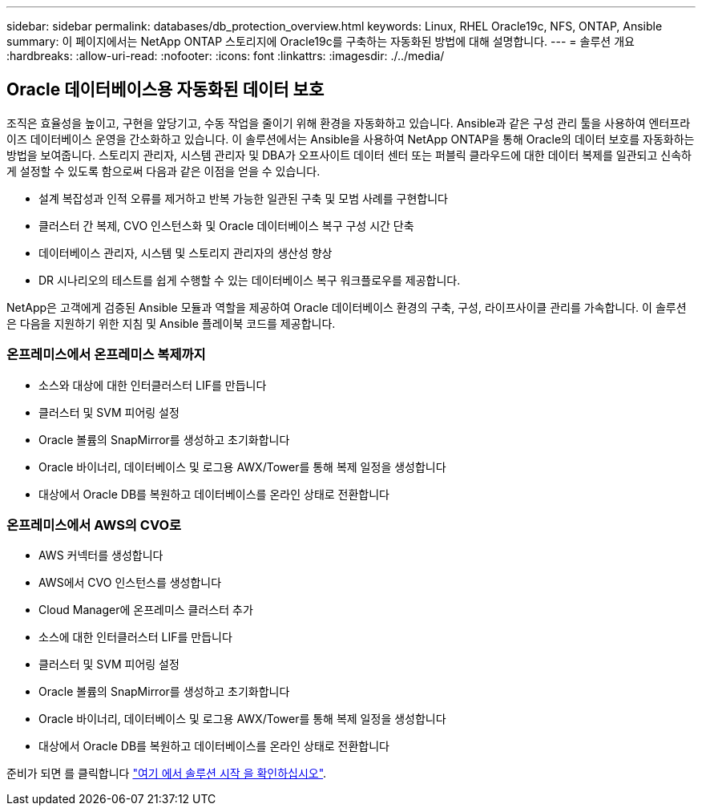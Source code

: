 ---
sidebar: sidebar 
permalink: databases/db_protection_overview.html 
keywords: Linux, RHEL Oracle19c, NFS, ONTAP, Ansible 
summary: 이 페이지에서는 NetApp ONTAP 스토리지에 Oracle19c를 구축하는 자동화된 방법에 대해 설명합니다. 
---
= 솔루션 개요
:hardbreaks:
:allow-uri-read: 
:nofooter: 
:icons: font
:linkattrs: 
:imagesdir: ./../media/




== Oracle 데이터베이스용 자동화된 데이터 보호

조직은 효율성을 높이고, 구현을 앞당기고, 수동 작업을 줄이기 위해 환경을 자동화하고 있습니다. Ansible과 같은 구성 관리 툴을 사용하여 엔터프라이즈 데이터베이스 운영을 간소화하고 있습니다. 이 솔루션에서는 Ansible을 사용하여 NetApp ONTAP을 통해 Oracle의 데이터 보호를 자동화하는 방법을 보여줍니다. 스토리지 관리자, 시스템 관리자 및 DBA가 오프사이트 데이터 센터 또는 퍼블릭 클라우드에 대한 데이터 복제를 일관되고 신속하게 설정할 수 있도록 함으로써 다음과 같은 이점을 얻을 수 있습니다.

* 설계 복잡성과 인적 오류를 제거하고 반복 가능한 일관된 구축 및 모범 사례를 구현합니다
* 클러스터 간 복제, CVO 인스턴스화 및 Oracle 데이터베이스 복구 구성 시간 단축
* 데이터베이스 관리자, 시스템 및 스토리지 관리자의 생산성 향상
* DR 시나리오의 테스트를 쉽게 수행할 수 있는 데이터베이스 복구 워크플로우를 제공합니다.


NetApp은 고객에게 검증된 Ansible 모듈과 역할을 제공하여 Oracle 데이터베이스 환경의 구축, 구성, 라이프사이클 관리를 가속합니다. 이 솔루션은 다음을 지원하기 위한 지침 및 Ansible 플레이북 코드를 제공합니다.



=== 온프레미스에서 온프레미스 복제까지

* 소스와 대상에 대한 인터클러스터 LIF를 만듭니다
* 클러스터 및 SVM 피어링 설정
* Oracle 볼륨의 SnapMirror를 생성하고 초기화합니다
* Oracle 바이너리, 데이터베이스 및 로그용 AWX/Tower를 통해 복제 일정을 생성합니다
* 대상에서 Oracle DB를 복원하고 데이터베이스를 온라인 상태로 전환합니다




=== 온프레미스에서 AWS의 CVO로

* AWS 커넥터를 생성합니다
* AWS에서 CVO 인스턴스를 생성합니다
* Cloud Manager에 온프레미스 클러스터 추가
* 소스에 대한 인터클러스터 LIF를 만듭니다
* 클러스터 및 SVM 피어링 설정
* Oracle 볼륨의 SnapMirror를 생성하고 초기화합니다
* Oracle 바이너리, 데이터베이스 및 로그용 AWX/Tower를 통해 복제 일정을 생성합니다
* 대상에서 Oracle DB를 복원하고 데이터베이스를 온라인 상태로 전환합니다


준비가 되면 를 클릭합니다 link:db_protection_getting_started.html["여기 에서 솔루션 시작 을 확인하십시오"].
